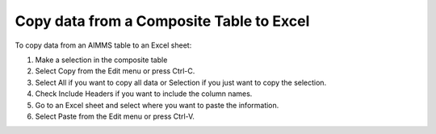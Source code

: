 

.. _Composite-Table_Copying_data_from_an_AIMMS_co2:


Copy data from a Composite Table to Excel
=========================================

To copy data from an AIMMS table to an Excel sheet:



1.	Make a selection in the composite table

2.	Select Copy from the Edit menu or press Ctrl-C.

3.	Select All if you want to copy all data or Selection if you just want to copy the selection.

4.	Check Include Headers if you want to include the column names.

5.	Go to an Excel sheet and select where you want to paste the information.

6.	Select Paste from the Edit menu or press Ctrl-V.





